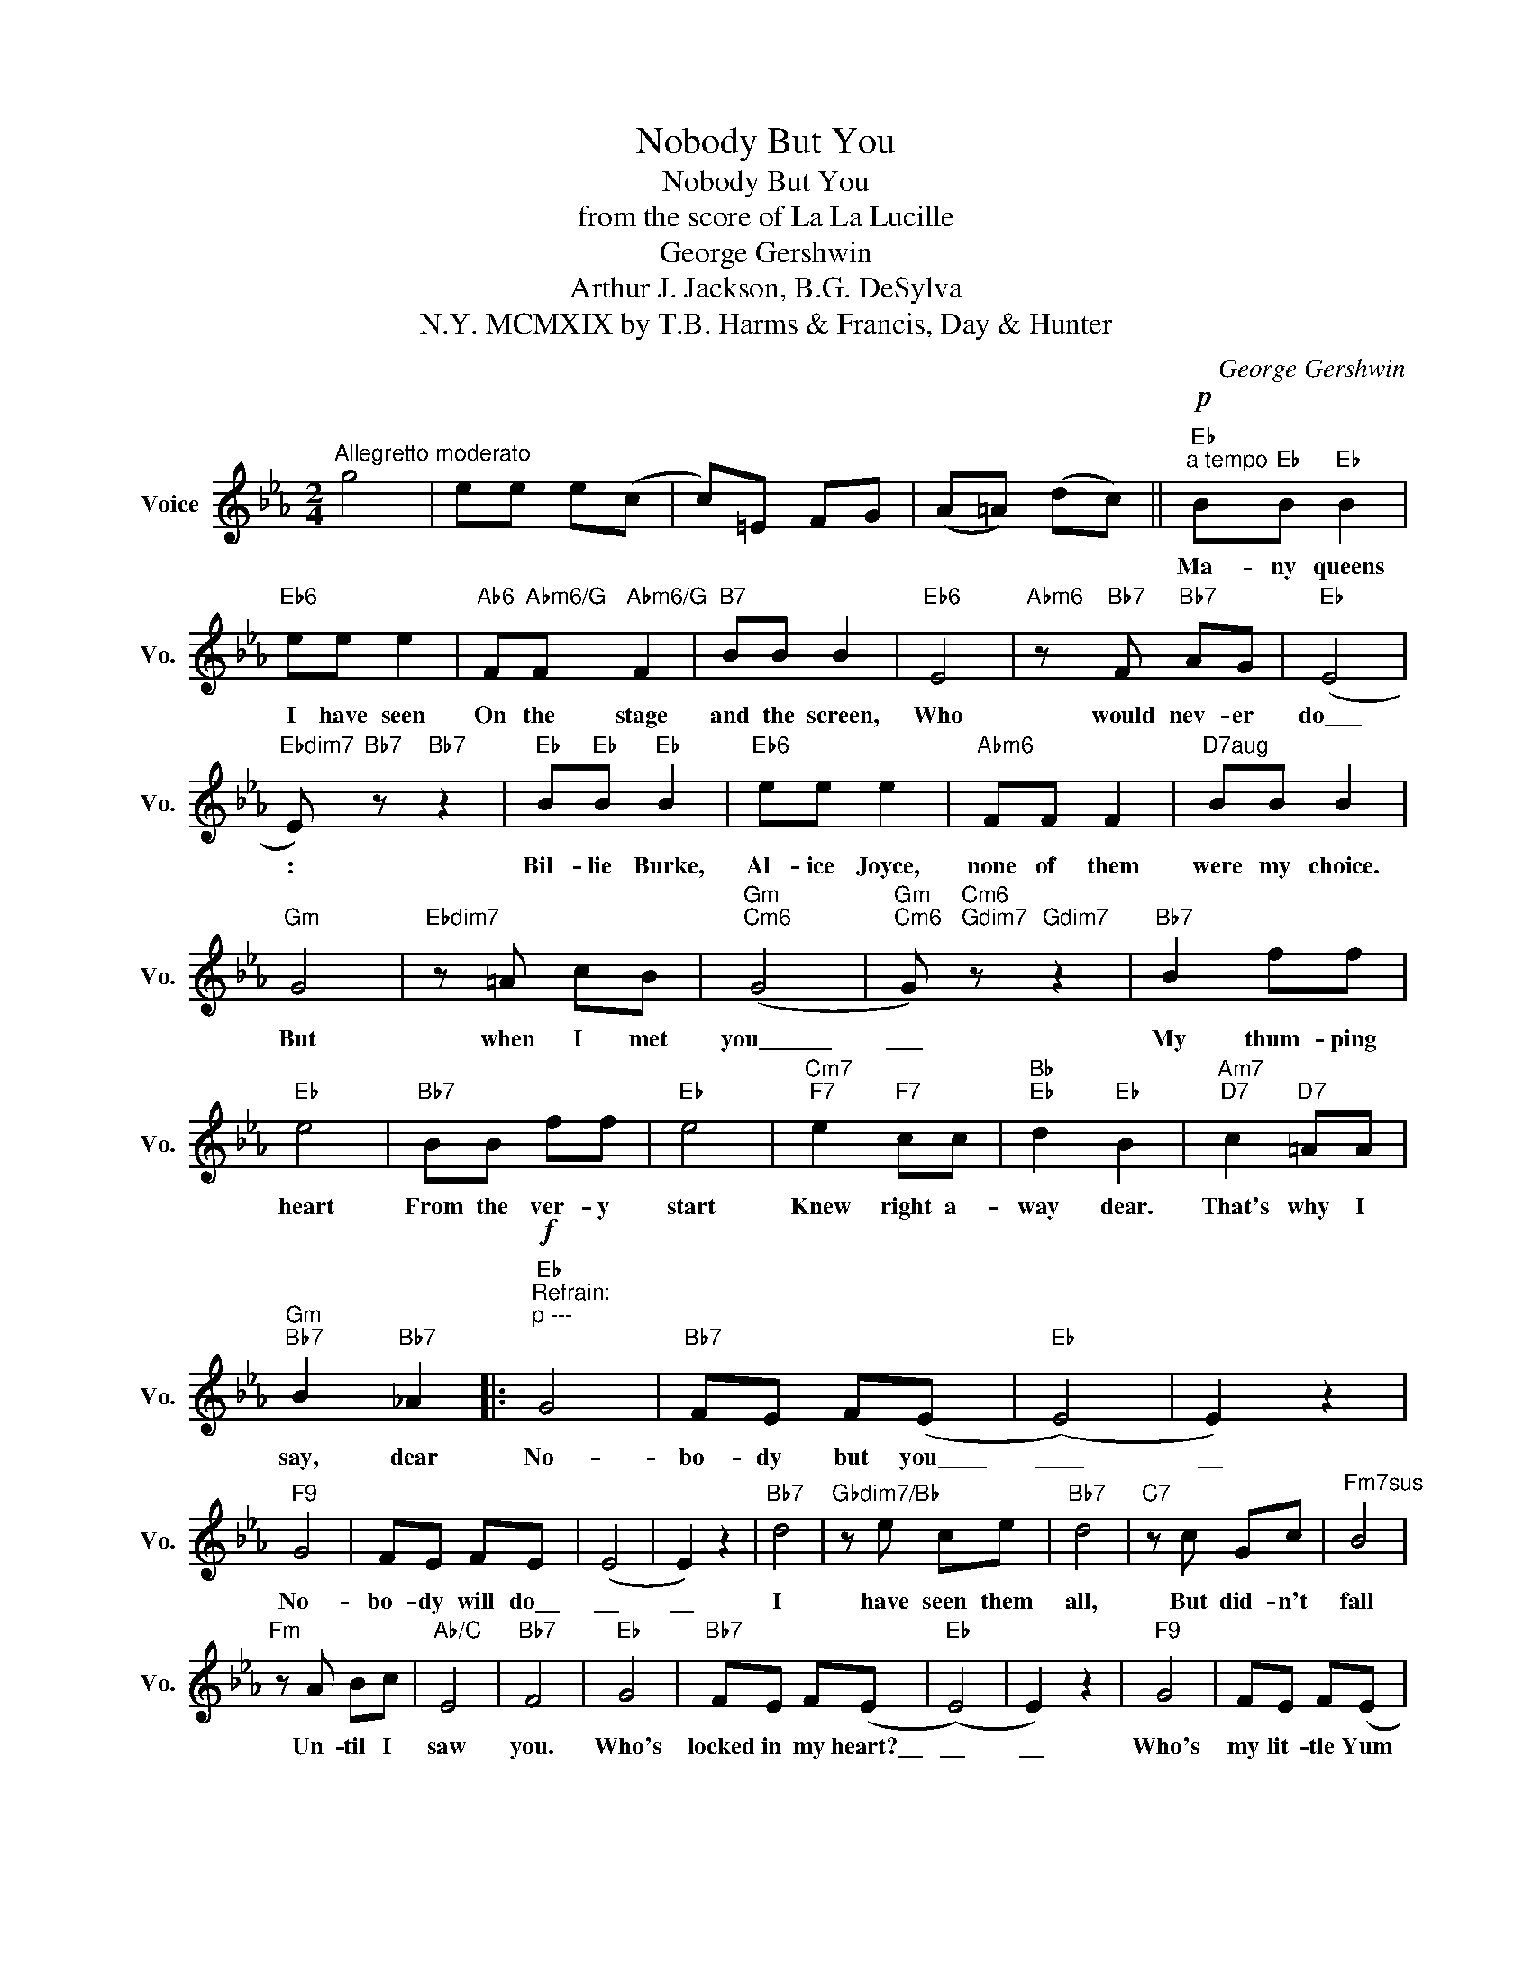X:1
T:Nobody But You
T:Nobody But You
T:from the score of La La Lucille
T:George Gershwin
T:Arthur J. Jackson, B.G. DeSylva
T:MCMXIX by T.B. Harms & Francis, Day & Hunter, N.Y.
C:George Gershwin
Z:All Rights Reserved
L:1/8
M:2/4
K:Eb
V:1 treble nm="Voice" snm="Vo."
%%MIDI program 52
V:1
"^Allegretto moderato" g4 | ee e(c | c)=E FG | (A=A) (dc) ||"Eb""^a tempo"!p! B"Eb"B"Eb" B2 | %5
w: ||||Ma- ny queens|
"Eb6" ee e2 |"Ab6" F"Abm6/G"F"Abm6/G" F2 |"B7" BB B2 |"Eb6" E4 |"Abm6" z"Bb7" F"Bb7" AG |"Eb" (E4 | %11
w: I have seen|On the stage|and the screen,|Who|would nev- er|do\_\_\_|
"Ebdim7" E)"Bb7" z"Bb7" z2 |"Eb" B"Eb"B"Eb" B2 |"Eb6" ee e2 |"Abm6" FF F2 |"^D7aug" BB B2 | %16
w: :|Bil- lie Burke,|Al- ice Joyce,|none of them|were my choice.|
"Gm" G4 |"Ebdim7" z =A cB |"Gm""Cm6" (G4 |"Gm""Cm6" G)"Cm6""Gdim7" z"Gdim7" z2 |"Bb7" B2 ff | %21
w: But|when I met|you\_\_\_\_\_\_|\_\_\_~|My thum- ping|
"Eb" e4 |"Bb7" BB ff |"Eb" e4 |"Cm7""F7" e2"F7" cc |"Bb""Eb" d2"Eb" B2 |"Am7""D7" c2"D7" =AA | %27
w: heart|From the ver- y|start|Knew right a-|way dear.|That's why I|
"Gm""Bb7" B2"Bb7" _A2 |:"Eb""^Refrain:""^p ---\n"!f! G4 |"Bb7" FE F(E |"Eb" (E4) | E2) z2 | %32
w: say, dear|No-|bo- dy but ~~you\_\_\_\_|\_\_\_\_|\_\_|
"F9" G4 | FE FE | (E4 | E2) z2 |"Bb7" d4 |"Gbdim7/Bb" z e ce |"Bb7" d4 |"C7" z c Gc |"^Fm7sus" B4 | %41
w: No-|bo- dy will do\_\_|\_\_|\_\_|I|have seen them|all,|But did- n't|fall|
"Fm" z A Bc |"Ab/C" E4 |"Bb7" F4 |"Eb" G4 |"Bb7" FE F(E |"Eb" (E4) | E2) z2 |"F9" G4 | FE F(E | %50
w: Un- til I|saw|you.|Who's|locked in my heart?\_\_|\_\_|\_\_|Who's|my lit- tle Yum|
 E4) |"Bb7" F4 |"Eb" (G4 | G)A Bc |"C9" d4 | z c BA |"F9" G4 |"Bb7" FE F(E |1"Eb" E3) z || z4 :|2 %60
w: |Yum?|Hon-|* ey tell me,|who?|You know it's|no-|bo- dy but you.\_\_|||
"Eb""Ebdim7" (E4 ||"Eb" E2) z2 |] %62
w: you.\_\_\_||

